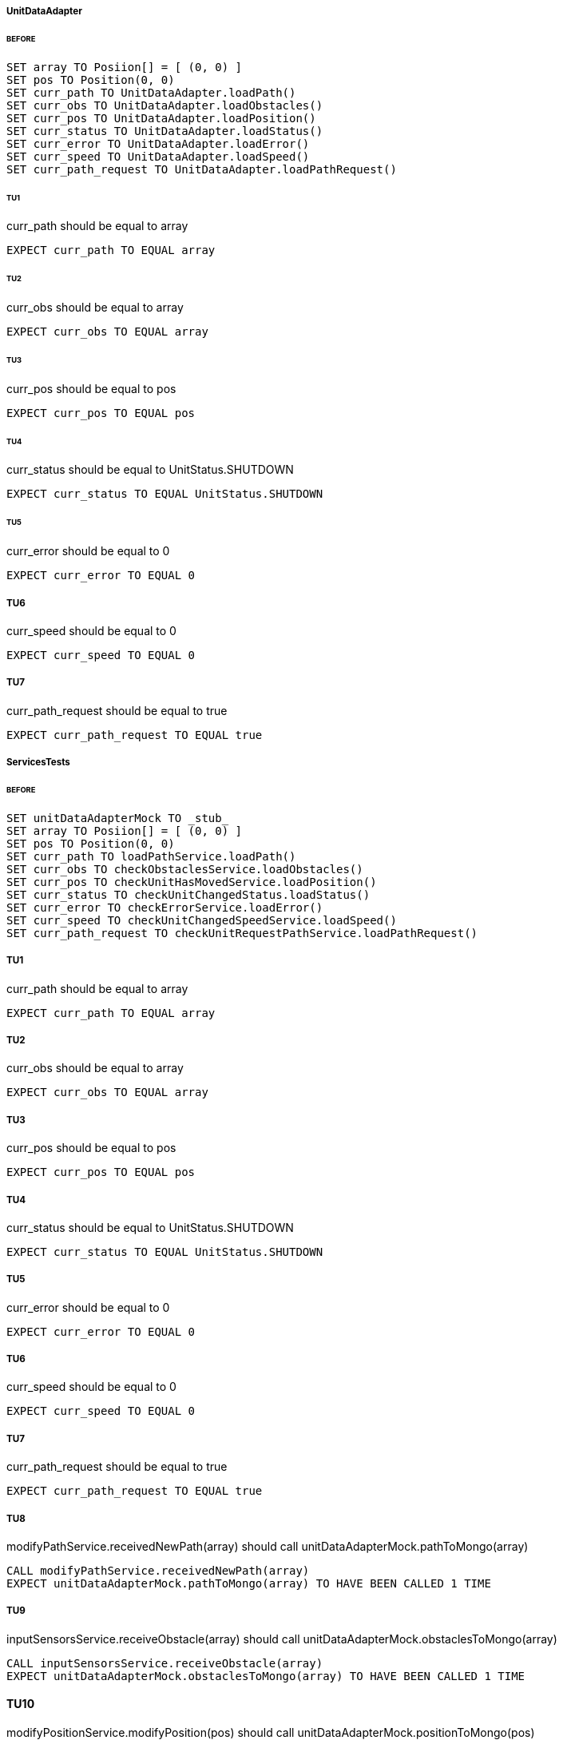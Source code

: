 ===== UnitDataAdapter
====== BEFORE
[source]
----
SET array TO Posiion[] = [ (0, 0) ]
SET pos TO Position(0, 0)
SET curr_path TO UnitDataAdapter.loadPath()
SET curr_obs TO UnitDataAdapter.loadObstacles()
SET curr_pos TO UnitDataAdapter.loadPosition()
SET curr_status TO UnitDataAdapter.loadStatus()
SET curr_error TO UnitDataAdapter.loadError()
SET curr_speed TO UnitDataAdapter.loadSpeed()
SET curr_path_request TO UnitDataAdapter.loadPathRequest()
----

====== TU1
curr_path should be equal to array
[source]
----
EXPECT curr_path TO EQUAL array
----

====== TU2
curr_obs should be equal to array
[source]
----
EXPECT curr_obs TO EQUAL array
----

====== TU3
curr_pos should be equal to pos
[source]
----
EXPECT curr_pos TO EQUAL pos
----

====== TU4
curr_status should be equal to UnitStatus.SHUTDOWN
[source]
----
EXPECT curr_status TO EQUAL UnitStatus.SHUTDOWN
----

====== TU5
curr_error should be equal to 0
[source]
----
EXPECT curr_error TO EQUAL 0
----

===== TU6
curr_speed should be equal to 0
[source]
----
EXPECT curr_speed TO EQUAL 0
----

===== TU7
curr_path_request should be equal to true
[source]
----
EXPECT curr_path_request TO EQUAL true
----

===== ServicesTests
====== BEFORE
[source]
----
SET unitDataAdapterMock TO _stub_
SET array TO Posiion[] = [ (0, 0) ]
SET pos TO Position(0, 0)
SET curr_path TO loadPathService.loadPath()
SET curr_obs TO checkObstaclesService.loadObstacles()
SET curr_pos TO checkUnitHasMovedService.loadPosition()
SET curr_status TO checkUnitChangedStatus.loadStatus()
SET curr_error TO checkErrorService.loadError()
SET curr_speed TO checkUnitChangedSpeedService.loadSpeed()
SET curr_path_request TO checkUnitRequestPathService.loadPathRequest()
----

===== TU1
curr_path should be equal to array
[source]
----
EXPECT curr_path TO EQUAL array
----

===== TU2
curr_obs should be equal to array
[source]
----
EXPECT curr_obs TO EQUAL array
----

===== TU3
curr_pos should be equal to pos
[source]
----
EXPECT curr_pos TO EQUAL pos
----

===== TU4
curr_status should be equal to UnitStatus.SHUTDOWN
[source]
----
EXPECT curr_status TO EQUAL UnitStatus.SHUTDOWN
----

===== TU5
curr_error should be equal to 0
[source]
----
EXPECT curr_error TO EQUAL 0
----

===== TU6
curr_speed should be equal to 0
[source]
----
EXPECT curr_speed TO EQUAL 0
----

===== TU7
curr_path_request should be equal to true
[source]
----
EXPECT curr_path_request TO EQUAL true
----

===== TU8
modifyPathService.receivedNewPath(array) should call unitDataAdapterMock.pathToMongo(array)
[source]
----
CALL modifyPathService.receivedNewPath(array)
EXPECT unitDataAdapterMock.pathToMongo(array) TO HAVE BEEN CALLED 1 TIME
----

===== TU9
inputSensorsService.receiveObstacle(array) should call unitDataAdapterMock.obstaclesToMongo(array)

[source]
----
CALL inputSensorsService.receiveObstacle(array)
EXPECT unitDataAdapterMock.obstaclesToMongo(array) TO HAVE BEEN CALLED 1 TIME
----

==== TU10
modifyPositionService.modifyPosition(pos) should call unitDataAdapterMock.positionToMongo(pos)

[source]
----
CALL modifyPositionService.modifyPosition(pos)
EXPECT unitDataAdapterMock.positionToMongo(pos) TO HAVE BEEN CALLED 1 TIME
----

==== TU11
modifyStatusService.modifyStatus(UnitStatus.SHUTDOWN) should call unitDataAdapterMock.statusToMongo(UnitStatus.SHUTDOWN)
[source]
----
CALL modifyStatusService.modifyStatus(UnitStatus.SHUTDOWN)
EXPECT unitDataAdapterMock.statusToMongo(UnitStatus.SHUTDOWN) TO HAVE BEEN CALLED 1 TIME
----

==== TU12
modifyErrorService.modifyError(0) should call unitDataAdapterMock.errorToMongo(0)
[source]
----
CALL modifyErrorService.modifyError(0)
EXPECT unitDataAdapterMock.errorToMongo(0) TO HAVE BEEN CALLED 1 TIME
----

==== TU13
modifySpeedService.modifySpeed(0) should call unitDataAdapterMock.speedToMongo(0)
[source]
----
CALL modifySpeedService.modifySpeed(0)
EXPECT unitDataAdapterMock.speedToMongo(0) TO HAVE BEEN CALLED 1 TIME
----

==== TU14
modifyPathRequestService.receivedNewPathRequest(false) should call unitDataAdapterMock.pathRequestToMongo(false)
[source]
----
CALL modifyPathRequestService.receivedNewPathRequest(false)
EXPECT unitDataAdapterMock.pathRequestToMongo(false) TO HAVE BEEN CALLED 1 TIME
----

===== UnitEngineTests
====== BEFORE
[source]
----
SET modifySpeedServiceMock TO _stub_
SET modifyErrorServiceMock TO _stub_
SET modifyPositionServiceMock TO _stub_
SET modifyStatusServiceMock TO _stub_
SET modifyPathRequestServiceMock TO _stub_
SET leadPathServiceMock TO _stub_
SET unitEngine to UnitEngine
CALL unitEngine.begin()
WAIT 5s
CALL unitEngine.stop()
----

==== TU1
modifySpeedServiceMock.modifySpeed(0) should not have been called
[source]
----
EXPECT modifySpeedServiceMock.modifySpeed(0) TO HAVE BEEN CALLED 0 TIMES
----

==== TU2
modifyErrorServiceMock.modifyError(0) should not have been called
[source]
----
EXPECT modifyErrorServiceMock.modifyError(0) TO HAVE BEEN CALLED 0 TIMES
----

==== TU3
modifyPositionServiceMock.modifyPosition(pos) should not have been called
[source]
----
EXPECT modifyPositionServiceMock.modifyPosition(pos) TO HAVE BEEN CALLED 0 TIMES
----

==== TU4
modifyStatusServiceMock.modifyStatus(UnitStatus.SHUTDOWN) should not have been called
[source]
----
EXPECT modifyStatusServiceMock.modifyStatus(UnitStatus.SHUTDOWN) TO HAVE BEEN CALLED 0 TIMES
----

==== TU5
modifyPathRequestServiceMock.receivedNewPathRequest(false) should have been called
[source]
----
EXPECT modifyPathRequestServiceMock.receivedNewPathRequest(false) TO HAVE BEEN CALLED 1 TIME
----

==== TU6
loadPathServiceMock.loadPath() should have been called
[source]
----
EXPECT loadPathServiceMock.loadPath() TO HAVE BEEN CALLED 1 TIME
----